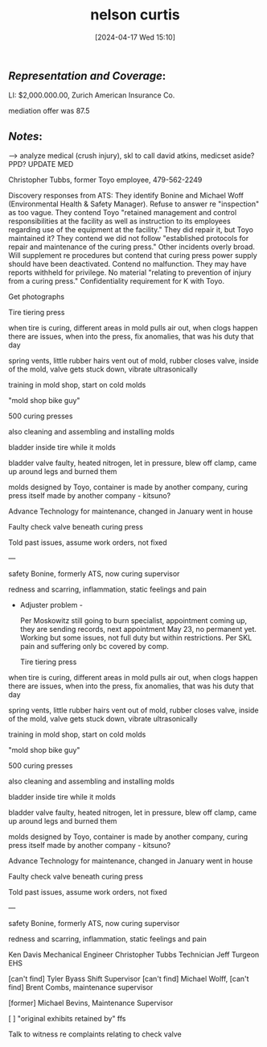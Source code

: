 #+title:      nelson curtis
#+date:       [2024-04-17 Wed 15:10]
#+filetags:   :casenotes:
#+identifier: 20240417T151048

** /Representation and Coverage/:

LI:  $2,000.000.00, Zurich American Insurance Co.

mediation offer was 87.5 

** /Notes/:

-->  analyze medical (crush injury), skl to call david atkins, medicset aside? PPD? UPDATE MED   

Christopher Tubbs, former Toyo employee, 479-562-2249


Discovery responses from ATS: They identify Bonine and Michael Woff (Environmental Health & Safety Manager). Refuse to answer re "inspection" as too vague. They contend Toyo "retained management and control responsibilities at the facility as well as instruction to its employees regarding use of the equipment at the facility." They did repair it, but Toyo maintained it? They contend we did not follow "established protocols for repair and maintenance of the curing press." Other incidents overly broad. Will supplement re procedures but contend that curing press power supply should have been deactivated. Contend no malfunction. They may have reports withheld for privilege. No material "relating to prevention of injury from a curing press." Confidentiality requirement for K with Toyo.
  
Get photographs

Tire tiering press

when tire is curing, different areas in mold pulls air out, when clogs happen there are issues, when into the press, fix anomalies, that was his duty that day

spring vents, little rubber hairs vent out of mold, rubber closes valve, inside of the mold, valve gets stuck down, vibrate ultrasonically

training in mold shop, start on cold molds

"mold shop bike guy"

500 curing presses

also cleaning and assembling and installing molds

bladder inside tire while it molds

bladder valve faulty, heated nitrogen, let in pressure, blew off clamp, came up around legs and burned them

molds designed by Toyo, container is made by another company, curing press itself made by another company - kitsuno?

Advance Technology for maintenance, changed in January went in house

Faulty check valve beneath curing press

Told past issues, assume work orders, not fixed

---

safety Bonine, formerly ATS, now curing supervisor

redness and scarring, inflammation, static feelings and pain

- Adjuster problem -

  Per Moskowitz still going to burn specialist, appointment coming up, they are sending records, next appointment May 23, no permanent yet. Working but some issues, not full duty but within restrictions. Per SKL pain and suffering only bc covered by comp.

  Tire tiering press

when tire is curing, different areas in mold pulls air out, when clogs happen there are issues, when into the press, fix anomalies, that was his duty that day

spring vents, little rubber hairs vent out of mold, rubber closes valve, inside of the mold, valve gets stuck down, vibrate ultrasonically

training in mold shop, start on cold molds

"mold shop bike guy"

500 curing presses

also cleaning and assembling and installing molds

bladder inside tire while it molds

bladder valve faulty, heated nitrogen, let in pressure, blew off clamp, came up around legs and burned them

molds designed by Toyo, container is made by another company, curing press itself made by another company - kitsuno?

Advance Technology for maintenance, changed in January went in house

Faulty check valve beneath curing press

Told past issues, assume work orders, not fixed

---

safety Bonine, formerly ATS, now curing supervisor

redness and scarring, inflammation, static feelings and pain


Ken Davis Mechanical Engineer
Christopher Tubbs Technician
Jeff Turgeon EHS

[can't find] Tyler Byass Shift Supervisor
[can't find] Michael Wolff,
[can't find] Brent Combs, maintenance supervisor

[former] Michael Bevins, Maintenance Supervisor

[ ] "original exhibits retained by" ffs





Talk to witness re complaints relating to check valve

